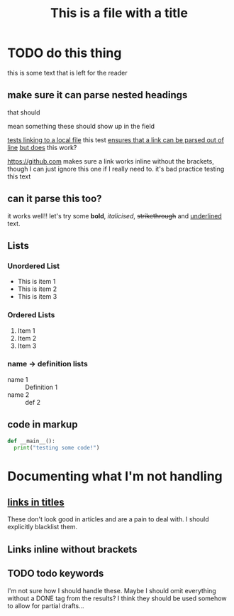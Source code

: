 #+TITLE: This is a file with a title
* TODO do this thing
this is some text that is left for the reader
** make sure it can parse nested headings
that should

mean something
these should show up in the field

[[file:file.org][tests linking to a local file]]
this test [[https://google.com][ensures that a link can be parsed out of line]]
 [[https://google.com][but does]] this work?

https://github.com makes sure a link works inline without the brackets, though I can just ignore this one if I really need to. it's bad practice
testing this text
** can it parse this too?
it works well!! let's try some *bold*, /italicised/, +strikethrough+ and _underlined_ text.
** Lists
*** Unordered List
- This is item 1
- This is item 2
- This is item 3
*** Ordered Lists
1. Item 1
2. Item 2
3. Item 3
*** name -> definition lists
- name 1 :: Definition 1
- name 2 ::  def 2

** code in markup
#+BEGIN_SRC python
def __main__():
  print("testing some code!")
#+END_SRC

* Documenting what I'm not handling
** [[https://github.com][links in titles]]
These don't look good in articles and are a pain to deal with.
I should explicitly blacklist them.
** Links inline without brackets
** TODO todo keywords
I'm not sure how I should handle these. Maybe I should omit everything without a DONE tag from the results? I think they should be used somehow to allow for partial drafts...
